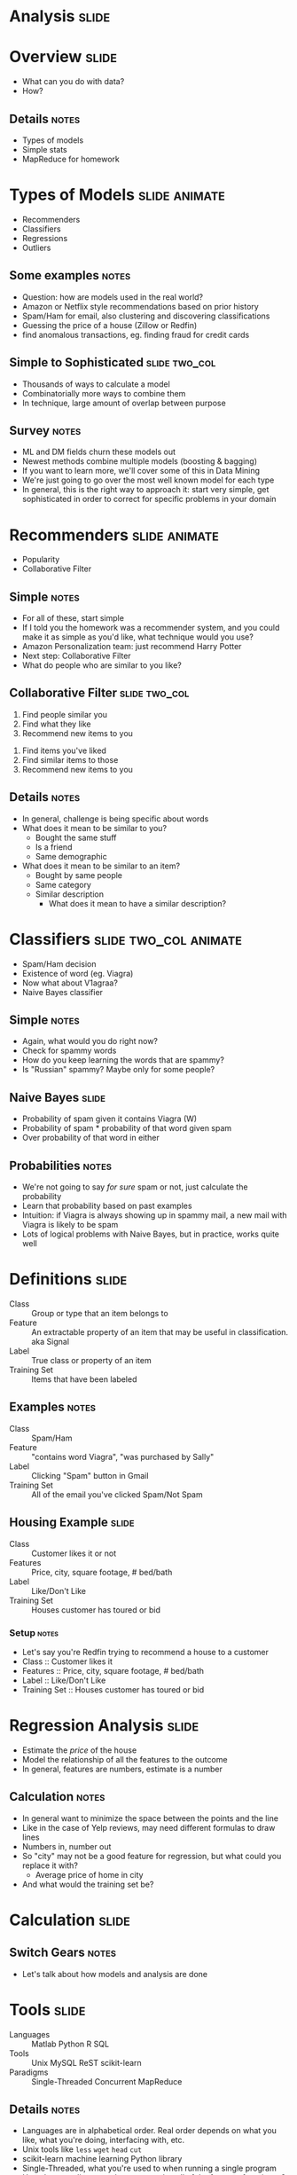 * *Analysis* :slide:

* Overview :slide:
  + What can you do with data?
  + How?
** Details :notes:
   + Types of models
   + Simple stats
   + MapReduce for homework

* Types of Models :slide:animate:
  + Recommenders
  + Classifiers
  + Regressions
  + Outliers
** Some examples :notes:
   + Question: how are models used in the real world?
   + Amazon or Netflix style recommendations based on prior history
   + Spam/Ham for email, also clustering and discovering classifications
   + Guessing the price of a house (Zillow or Redfin)
   + find anomalous transactions, eg. finding fraud for credit cards

** Simple to Sophisticated :slide:two_col:
[[file:img/iceberg11.jpg]]
   + Thousands of ways to calculate a model
   + Combinatorially more ways to combine them
   + In technique, large amount of overlap between purpose
** Survey :notes:
   + ML and DM fields churn these models out
   + Newest methods combine multiple models (boosting & bagging)
   + If you want to learn more, we'll cover some of this in Data Mining
   + We're just going to go over the most well known model for each type
   + In general, this is the right way to approach it: start very simple, get
     sophisticated in order to correct for specific problems in your domain

* Recommenders :slide:animate:
  + Popularity
  + Collaborative Filter
** Simple :notes:
   + For all of these, start simple
   + If I told you the homework was a recommender system, and you could make it
     as simple as you'd like, what technique would you use?
   + Amazon Personalization team: just recommend Harry Potter
   + Next step: Collaborative Filter
   + What do people who are similar to you like?

** Collaborative Filter :slide:two_col:
   1. Find people similar you
   1. Find what they like
   1. Recommend new items to you


   1. Find items you've liked
   1. Find similar items to those
   1. Recommend new items to you
** Details :notes:
   + In general, challenge is being specific about words
   + What does it mean to be similar to you?
     + Bought the same stuff
     + Is a friend
     + Same demographic
   + What does it mean to be similar to an item?
     + Bought by same people
     + Same category
     + Similar description
       + What does it mean to have a similar description?

* Classifiers :slide:two_col:animate:
[[file:img/viagra-spam-email-message.jpg]]
  + Spam/Ham decision
  + Existence of word (eg. Viagra)
  + Now what about V1agraa?
  + Naive Bayes classifier
** Simple :notes:
   + Again, what would you do right now?
   + Check for spammy words
   + How do you keep learning the words that are spammy?
   + Is "Russian" spammy? Maybe only for some people?

** Naive Bayes :slide:
[[file:img/bayes-theorem.png]]
   + Probability of spam given it contains Viagra (W)
   + Probability of spam * probability of that word given spam
   + Over probability of that word in either
** Probabilities :notes:
   + We're not going to say /for sure/ spam or not, just calculate the
     probability
   + Learn that probability based on past examples
   + Intuition: if Viagra is always showing up in spammy mail, a new mail with
     Viagra is likely to be spam
   + Lots of logical problems with Naive Bayes, but in practice, works quite
     well

* Definitions :slide:
  + Class :: Group or type that an item belongs to
  + Feature :: An extractable property of an item that may be useful in
    classification. aka Signal
  + Label :: True class or property of an item
  + Training Set :: Items that have been labeled
** Examples :notes:
   + Class :: Spam/Ham
   + Feature :: "contains word Viagra", "was purchased by Sally"
   + Label :: Clicking "Spam" button in Gmail
   + Training Set :: All of the email you've clicked Spam/Not Spam

** Housing Example :slide:
  + Class :: Customer likes it or not
  + Features :: Price, city, square footage, # bed/bath
  + Label :: Like/Don't Like
  + Training Set :: Houses customer has toured or bid
*** Setup :notes:
   + Let's say you're Redfin trying to recommend a house to a customer
   + Class :: Customer likes it
   + Features :: Price, city, square footage, # bed/bath
   + Label :: Like/Don't Like
   + Training Set :: Houses customer has toured or bid

* Regression Analysis :slide:
  + Estimate the /price/ of the house
  + Model the relationship of all the features to the outcome
  + In general, features are numbers, estimate is a number
[[file:img/sqft-price.png]]
** Calculation :notes:
   + In general want to minimize the space between the points and the line
   + Like in the case of Yelp reviews, may need different formulas to draw lines
   + Numbers in, number out
   + So "city" may not be a good feature for regression, but what could you
     replace it with?
     + Average price of home in city
   + And what would the training set be?

* *Calculation* :slide:
** Switch Gears :notes:
   + Let's talk about how models and analysis are done

* Tools :slide:
  + Languages :: Matlab Python R SQL
  + Tools :: Unix MySQL ReST scikit-learn
  + Paradigms :: Single-Threaded Concurrent MapReduce
** Details :notes:
   + Languages are in alphabetical order. Real order depends on what you like,
     what you're doing, interfacing with, etc.
   + Unix tools like =less= =wget= =head= =cut=
   + scikit-learn machine learning Python library
   + Single-Threaded, what you're used to when running a single program
   + How do you split up a task, eg. extracting all of the features from items?
   + Concurrent programs trickier, many processes are happening at once. Track
     shared state.
   + MapReduce is what we'll focus on, widely used in industry, buys you a lot
     of scalability, structured way to think about a problem

* MapReduce :slide:
  + Map :: Extract a property to summarize over
  + Reduce :: Summarize all items with a particular propery


  + Simple: Each operation stateless
** Reading :notes:
   + Reading this week includes a video explaining MapReduce much more generally
   + This lecture will focus on it from a practical standpoint for homework
   + MapReduce's main benefits are for running over many machine, fault
     tolerance
   + But we'll just practice on one machine

** Example :slide:
   + URL Shortener
   + How many actions have we seen?
   + Redirects: 200, Saves: 40, Loads: 60
*** Details :notes:
   + Redirects :: How many times have we expanded a short link to a long one?
   + Saves :: How many times have we saved a new URL?
   + Loads :: How many times have we just loaded the front page?
   + First :: So first step in MapReduce is what?

** Map :slide:
   + Input :: Key, Value
   + Output :: Keys, Values

** Map Example :slide:
   + Input Key :: Log line number
   + Input Value :: Log line text
   + Output Key :: Action
   + Output Value :: times this action has occurred on this line
*** Counts :notes:
   + Log line number is not helpful in our specific case
   + Log line text: we hope it is machine readable so we can accurately extract
     the action
   + It has datetime, cookie, action, etc.
   + How many times has this action occurred? 1

** Status? :slide:
#+begin_src text
load		1
save		1
redirect	1
redirect	1
load		1
redirect	1
load		1
save		1
redirect	1
#+end_src
*** Middle Step :notes:
   + From log lines, we've extracted the information out that we care about
   + The counts and the actions
   + Next step summarize
   + Next step after Map?

** Reduce :slide:
   + Input :: Key, Values
   + Output :: Keys, Values
*** Value*s* :notes:
   + Note: The input is values! Plural
   + Because we get a key and all of its associated values
   + Remind me: what are we trying to get out of this computation?
   + So what do you think the output keys are?
   + Values?

** Reduce Example :slide:
   + Input Key :: Action
   + Input Values :: Counts: =[1,1,1,1]=
   + Output Key :: Action
   + Output Value :: Total Count
*** Details :notes:
   + Action is *one of* load save redirect
   + To get total count, sum all of the counts

** Example Output :slide:
   + Output Key :: Action
   + Output Value :: Total Count
#+begin_src html
"redirect"  4
"save"      2
"load"      3
#+end_src

* Point? :slide:
  + A lot of work for counting!
  + More complex calculations can be done this way, eg. PageRank
  + Stateless constraint means it can be used across thousands of computers
** Details :notes:
   + By only looking at keys and values, can optimize a lot of backend work
   + Where to send the results?
   + What to do when a computer fails? (Just restart failed part)

** Implementation :slide:
#+begin_src text
load		1
save		1
redirect	1
redirect	1
load		1
redirect	1
load		1
save		1
redirect	1
#+end_src
** Intermediate :notes:
   + This was the situation after map
   + Keys all jumbled
   + What Hadoop does is sort them and distribute them to computers

** "Shuffle" :slide:
#+begin_src text
load		1
load		1
load		1
redirect	1
redirect	1
redirect	1
redirect	1
save		1
save		1
#+end_src
** Distribute :notes:
   + Now it is easy to distribute, and can handle all the =load= at once

** Inputs :slide:
   + MapReduce distributes computing power by distributing input
   + Input is distributed by splitting on lines (records)
   + You cannot depend on lines being "together" in MapReduce
*** Splitting Files :notes:
   + Image you have a lot of large log files, GB each
   + You'd like to let different machines work on the same file
   + Split file down the middle, well, at least on a newline
   + Enable two separate machines to work on the parts
   + You don't know what line came before this one
   + You don't know if you will process the next line
   + Only view is this line
   + Real life slightly more complicated, but mostly hacks around this

** Incorrect Log Style :slide:
   + URL Shortener logging
#+begin_src python
    app.logger.info("Handling request for " + cookie)
    ...
    # find redirect
    ...
    app.logger.info("Redirecting to " + destination)
#+end_src
    + Ability to associate the redirect with the
      cookie?
      + eg. which cookie had the most redirects?
*** No! :notes:
    + Must log everything on same line
    + One machine could have the "Handling request.." Another could have
      "Redirecting to..."
    + Collect it all, then log it

** Correct Log Style :slide:
   + Logging once
#+begin_src python
    log_data['cookie'] = cookie
    ...
    # find redirect
    log_data['action'] = 'redirect'
    app.logger.info(json.dumps(log_data))
#+end_src

#+STYLE: <link rel="stylesheet" type="text/css" href="production/common.css" />
#+STYLE: <link rel="stylesheet" type="text/css" href="production/screen.css" media="screen" />
#+STYLE: <link rel="stylesheet" type="text/css" href="production/projection.css" media="projection" />
#+STYLE: <link rel="stylesheet" type="text/css" href="production/color-blue.css" media="projection" />
#+STYLE: <link rel="stylesheet" type="text/css" href="production/presenter.css" media="presenter" />
#+STYLE: <link href='http://fonts.googleapis.com/css?family=Lobster+Two:700|Yanone+Kaffeesatz:700|Open+Sans' rel='stylesheet' type='text/css'>

#+BEGIN_HTML
<script type="text/javascript" src="production/org-html-slideshow.js"></script>
#+END_HTML

# Local Variables:
# org-export-html-style-include-default: nil
# org-export-html-style-include-scripts: nil
# buffer-file-coding-system: utf-8-unix
# End:



